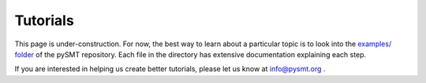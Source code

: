 Tutorials
=========

This page is under-construction. For now, the best way to learn about
a particular topic is to look into the `examples/ folder
<https://github.com/pysmt/pysmt/blob/master/examples/README.rst>`_ of
the pySMT repository. Each file in the directory has extensive
documentation explaining each step.

If you are interested in helping us create better tutorials, please
let us know at info@pysmt.org .
